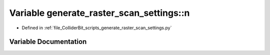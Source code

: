 .. _exhale_variable_generate__raster__scan__settings_8py_1a416a341ae66ce161a4e9d093eff3cd92:

Variable generate_raster_scan_settings::n
=========================================

- Defined in :ref:`file_ColliderBit_scripts_generate_raster_scan_settings.py`


Variable Documentation
----------------------


.. doxygenvariable:: generate_raster_scan_settings::n
   :project: GAMBIT